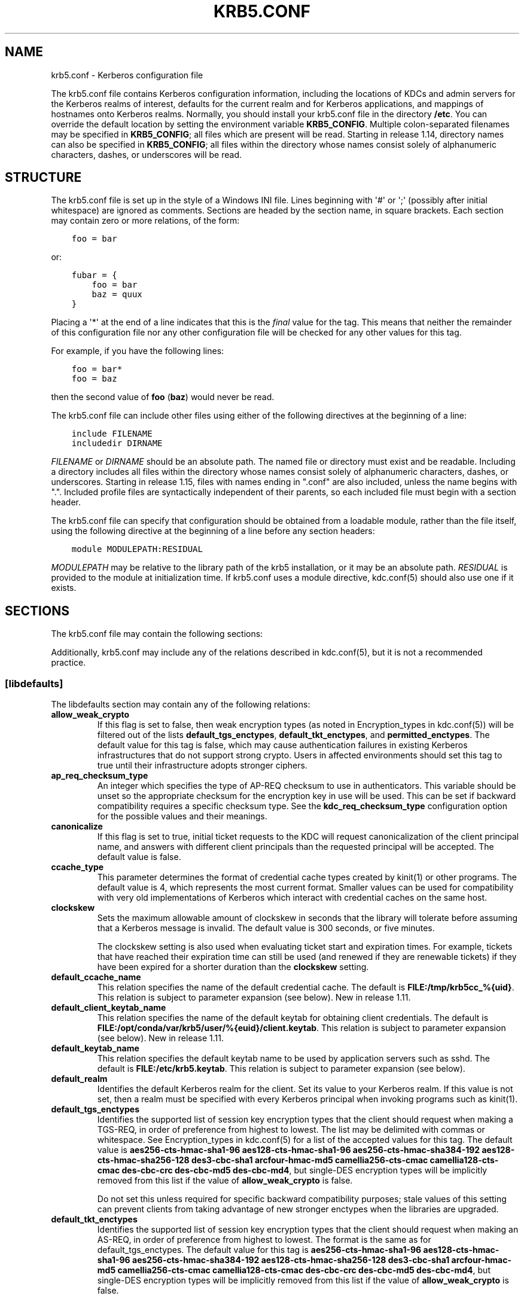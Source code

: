 .\" Man page generated from reStructuredText.
.
.TH "KRB5.CONF" "5" " " "1.16.2" "MIT Kerberos"
.SH NAME
krb5.conf \- Kerberos configuration file
.
.nr rst2man-indent-level 0
.
.de1 rstReportMargin
\\$1 \\n[an-margin]
level \\n[rst2man-indent-level]
level margin: \\n[rst2man-indent\\n[rst2man-indent-level]]
-
\\n[rst2man-indent0]
\\n[rst2man-indent1]
\\n[rst2man-indent2]
..
.de1 INDENT
.\" .rstReportMargin pre:
. RS \\$1
. nr rst2man-indent\\n[rst2man-indent-level] \\n[an-margin]
. nr rst2man-indent-level +1
.\" .rstReportMargin post:
..
.de UNINDENT
. RE
.\" indent \\n[an-margin]
.\" old: \\n[rst2man-indent\\n[rst2man-indent-level]]
.nr rst2man-indent-level -1
.\" new: \\n[rst2man-indent\\n[rst2man-indent-level]]
.in \\n[rst2man-indent\\n[rst2man-indent-level]]u
..
.sp
The krb5.conf file contains Kerberos configuration information,
including the locations of KDCs and admin servers for the Kerberos
realms of interest, defaults for the current realm and for Kerberos
applications, and mappings of hostnames onto Kerberos realms.
Normally, you should install your krb5.conf file in the directory
\fB/etc\fP\&.  You can override the default location by setting the
environment variable \fBKRB5_CONFIG\fP\&.  Multiple colon\-separated
filenames may be specified in \fBKRB5_CONFIG\fP; all files which are
present will be read.  Starting in release 1.14, directory names can
also be specified in \fBKRB5_CONFIG\fP; all files within the directory
whose names consist solely of alphanumeric characters, dashes, or
underscores will be read.
.SH STRUCTURE
.sp
The krb5.conf file is set up in the style of a Windows INI file.
Lines beginning with \(aq#\(aq or \(aq;\(aq (possibly after initial whitespace)
are ignored as comments.  Sections are headed by the section name, in
square brackets.  Each section may contain zero or more relations, of
the form:
.INDENT 0.0
.INDENT 3.5
.sp
.nf
.ft C
foo = bar
.ft P
.fi
.UNINDENT
.UNINDENT
.sp
or:
.INDENT 0.0
.INDENT 3.5
.sp
.nf
.ft C
fubar = {
    foo = bar
    baz = quux
}
.ft P
.fi
.UNINDENT
.UNINDENT
.sp
Placing a \(aq*\(aq at the end of a line indicates that this is the \fIfinal\fP
value for the tag.  This means that neither the remainder of this
configuration file nor any other configuration file will be checked
for any other values for this tag.
.sp
For example, if you have the following lines:
.INDENT 0.0
.INDENT 3.5
.sp
.nf
.ft C
foo = bar*
foo = baz
.ft P
.fi
.UNINDENT
.UNINDENT
.sp
then the second value of \fBfoo\fP (\fBbaz\fP) would never be read.
.sp
The krb5.conf file can include other files using either of the
following directives at the beginning of a line:
.INDENT 0.0
.INDENT 3.5
.sp
.nf
.ft C
include FILENAME
includedir DIRNAME
.ft P
.fi
.UNINDENT
.UNINDENT
.sp
\fIFILENAME\fP or \fIDIRNAME\fP should be an absolute path. The named file or
directory must exist and be readable.  Including a directory includes
all files within the directory whose names consist solely of
alphanumeric characters, dashes, or underscores.  Starting in release
1.15, files with names ending in ".conf" are also included, unless the
name begins with ".".  Included profile files are syntactically
independent of their parents, so each included file must begin with a
section header.
.sp
The krb5.conf file can specify that configuration should be obtained
from a loadable module, rather than the file itself, using the
following directive at the beginning of a line before any section
headers:
.INDENT 0.0
.INDENT 3.5
.sp
.nf
.ft C
module MODULEPATH:RESIDUAL
.ft P
.fi
.UNINDENT
.UNINDENT
.sp
\fIMODULEPATH\fP may be relative to the library path of the krb5
installation, or it may be an absolute path.  \fIRESIDUAL\fP is provided
to the module at initialization time.  If krb5.conf uses a module
directive, kdc.conf(5) should also use one if it exists.
.SH SECTIONS
.sp
The krb5.conf file may contain the following sections:
.TS
center;
|l|l|.
_
T{
\fI\%[libdefaults]\fP
T}	T{
Settings used by the Kerberos V5 library
T}
_
T{
\fI\%[realms]\fP
T}	T{
Realm\-specific contact information and settings
T}
_
T{
\fI\%[domain_realm]\fP
T}	T{
Maps server hostnames to Kerberos realms
T}
_
T{
\fI\%[capaths]\fP
T}	T{
Authentication paths for non\-hierarchical cross\-realm
T}
_
T{
\fI\%[appdefaults]\fP
T}	T{
Settings used by some Kerberos V5 applications
T}
_
T{
\fI\%[plugins]\fP
T}	T{
Controls plugin module registration
T}
_
.TE
.sp
Additionally, krb5.conf may include any of the relations described in
kdc.conf(5), but it is not a recommended practice.
.SS [libdefaults]
.sp
The libdefaults section may contain any of the following relations:
.INDENT 0.0
.TP
\fBallow_weak_crypto\fP
If this flag is set to false, then weak encryption types (as noted
in Encryption_types in kdc.conf(5)) will be filtered
out of the lists \fBdefault_tgs_enctypes\fP,
\fBdefault_tkt_enctypes\fP, and \fBpermitted_enctypes\fP\&.  The default
value for this tag is false, which may cause authentication
failures in existing Kerberos infrastructures that do not support
strong crypto.  Users in affected environments should set this tag
to true until their infrastructure adopts stronger ciphers.
.TP
\fBap_req_checksum_type\fP
An integer which specifies the type of AP\-REQ checksum to use in
authenticators.  This variable should be unset so the appropriate
checksum for the encryption key in use will be used.  This can be
set if backward compatibility requires a specific checksum type.
See the \fBkdc_req_checksum_type\fP configuration option for the
possible values and their meanings.
.TP
\fBcanonicalize\fP
If this flag is set to true, initial ticket requests to the KDC
will request canonicalization of the client principal name, and
answers with different client principals than the requested
principal will be accepted.  The default value is false.
.TP
\fBccache_type\fP
This parameter determines the format of credential cache types
created by kinit(1) or other programs.  The default value
is 4, which represents the most current format.  Smaller values
can be used for compatibility with very old implementations of
Kerberos which interact with credential caches on the same host.
.TP
\fBclockskew\fP
Sets the maximum allowable amount of clockskew in seconds that the
library will tolerate before assuming that a Kerberos message is
invalid.  The default value is 300 seconds, or five minutes.
.sp
The clockskew setting is also used when evaluating ticket start
and expiration times.  For example, tickets that have reached
their expiration time can still be used (and renewed if they are
renewable tickets) if they have been expired for a shorter
duration than the \fBclockskew\fP setting.
.TP
\fBdefault_ccache_name\fP
This relation specifies the name of the default credential cache.
The default is \fBFILE:/tmp/krb5cc_%{uid}\fP\&.  This relation is subject to parameter
expansion (see below).  New in release 1.11.
.TP
\fBdefault_client_keytab_name\fP
This relation specifies the name of the default keytab for
obtaining client credentials.  The default is \fBFILE:/opt/conda/var/krb5/user/%{euid}/client.keytab\fP\&.  This
relation is subject to parameter expansion (see below).
New in release 1.11.
.TP
\fBdefault_keytab_name\fP
This relation specifies the default keytab name to be used by
application servers such as sshd.  The default is \fBFILE:/etc/krb5.keytab\fP\&.  This
relation is subject to parameter expansion (see below).
.TP
\fBdefault_realm\fP
Identifies the default Kerberos realm for the client.  Set its
value to your Kerberos realm.  If this value is not set, then a
realm must be specified with every Kerberos principal when
invoking programs such as kinit(1)\&.
.TP
\fBdefault_tgs_enctypes\fP
Identifies the supported list of session key encryption types that
the client should request when making a TGS\-REQ, in order of
preference from highest to lowest.  The list may be delimited with
commas or whitespace.  See Encryption_types in
kdc.conf(5) for a list of the accepted values for this tag.
The default value is \fBaes256\-cts\-hmac\-sha1\-96 aes128\-cts\-hmac\-sha1\-96 aes256\-cts\-hmac\-sha384\-192 aes128\-cts\-hmac\-sha256\-128 des3\-cbc\-sha1 arcfour\-hmac\-md5 camellia256\-cts\-cmac camellia128\-cts\-cmac des\-cbc\-crc des\-cbc\-md5 des\-cbc\-md4\fP, but single\-DES encryption types
will be implicitly removed from this list if the value of
\fBallow_weak_crypto\fP is false.
.sp
Do not set this unless required for specific backward
compatibility purposes; stale values of this setting can prevent
clients from taking advantage of new stronger enctypes when the
libraries are upgraded.
.TP
\fBdefault_tkt_enctypes\fP
Identifies the supported list of session key encryption types that
the client should request when making an AS\-REQ, in order of
preference from highest to lowest.  The format is the same as for
default_tgs_enctypes.  The default value for this tag is
\fBaes256\-cts\-hmac\-sha1\-96 aes128\-cts\-hmac\-sha1\-96 aes256\-cts\-hmac\-sha384\-192 aes128\-cts\-hmac\-sha256\-128 des3\-cbc\-sha1 arcfour\-hmac\-md5 camellia256\-cts\-cmac camellia128\-cts\-cmac des\-cbc\-crc des\-cbc\-md5 des\-cbc\-md4\fP, but single\-DES encryption types will be implicitly
removed from this list if the value of \fBallow_weak_crypto\fP is
false.
.sp
Do not set this unless required for specific backward
compatibility purposes; stale values of this setting can prevent
clients from taking advantage of new stronger enctypes when the
libraries are upgraded.
.TP
\fBdns_canonicalize_hostname\fP
Indicate whether name lookups will be used to canonicalize
hostnames for use in service principal names.  Setting this flag
to false can improve security by reducing reliance on DNS, but
means that short hostnames will not be canonicalized to
fully\-qualified hostnames.  The default value is true.
.TP
\fBdns_lookup_kdc\fP
Indicate whether DNS SRV records should be used to locate the KDCs
and other servers for a realm, if they are not listed in the
krb5.conf information for the realm.  (Note that the admin_server
entry must be in the krb5.conf realm information in order to
contact kadmind, because the DNS implementation for kadmin is
incomplete.)
.sp
Enabling this option does open up a type of denial\-of\-service
attack, if someone spoofs the DNS records and redirects you to
another server.  However, it\(aqs no worse than a denial of service,
because that fake KDC will be unable to decode anything you send
it (besides the initial ticket request, which has no encrypted
data), and anything the fake KDC sends will not be trusted without
verification using some secret that it won\(aqt know.
.TP
\fBdns_uri_lookup\fP
Indicate whether DNS URI records should be used to locate the KDCs
and other servers for a realm, if they are not listed in the
krb5.conf information for the realm.  SRV records are used as a
fallback if no URI records were found.  The default value is true.
New in release 1.15.
.TP
\fBerr_fmt\fP
This relation allows for custom error message formatting.  If a
value is set, error messages will be formatted by substituting a
normal error message for %M and an error code for %C in the value.
.TP
\fBextra_addresses\fP
This allows a computer to use multiple local addresses, in order
to allow Kerberos to work in a network that uses NATs while still
using address\-restricted tickets.  The addresses should be in a
comma\-separated list.  This option has no effect if
\fBnoaddresses\fP is true.
.TP
\fBforwardable\fP
If this flag is true, initial tickets will be forwardable by
default, if allowed by the KDC.  The default value is false.
.TP
\fBignore_acceptor_hostname\fP
When accepting GSSAPI or krb5 security contexts for host\-based
service principals, ignore any hostname passed by the calling
application, and allow clients to authenticate to any service
principal in the keytab matching the service name and realm name
(if given).  This option can improve the administrative
flexibility of server applications on multihomed hosts, but could
compromise the security of virtual hosting environments.  The
default value is false.  New in release 1.10.
.TP
\fBk5login_authoritative\fP
If this flag is true, principals must be listed in a local user\(aqs
k5login file to be granted login access, if a \&.k5login(5)
file exists.  If this flag is false, a principal may still be
granted login access through other mechanisms even if a k5login
file exists but does not list the principal.  The default value is
true.
.TP
\fBk5login_directory\fP
If set, the library will look for a local user\(aqs k5login file
within the named directory, with a filename corresponding to the
local username.  If not set, the library will look for k5login
files in the user\(aqs home directory, with the filename .k5login.
For security reasons, .k5login files must be owned by
the local user or by root.
.TP
\fBkcm_mach_service\fP
On macOS only, determines the name of the bootstrap service used to
contact the KCM daemon for the KCM credential cache type.  If the
value is \fB\-\fP, Mach RPC will not be used to contact the KCM
daemon.  The default value is \fBorg.h5l.kcm\fP\&.
.TP
\fBkcm_socket\fP
Determines the path to the Unix domain socket used to access the
KCM daemon for the KCM credential cache type.  If the value is
\fB\-\fP, Unix domain sockets will not be used to contact the KCM
daemon.  The default value is
\fB/var/run/.heim_org.h5l.kcm\-socket\fP\&.
.TP
\fBkdc_default_options\fP
Default KDC options (Xored for multiple values) when requesting
initial tickets.  By default it is set to 0x00000010
(KDC_OPT_RENEWABLE_OK).
.TP
\fBkdc_timesync\fP
Accepted values for this relation are 1 or 0.  If it is nonzero,
client machines will compute the difference between their time and
the time returned by the KDC in the timestamps in the tickets and
use this value to correct for an inaccurate system clock when
requesting service tickets or authenticating to services.  This
corrective factor is only used by the Kerberos library; it is not
used to change the system clock.  The default value is 1.
.TP
\fBkdc_req_checksum_type\fP
An integer which specifies the type of checksum to use for the KDC
requests, for compatibility with very old KDC implementations.
This value is only used for DES keys; other keys use the preferred
checksum type for those keys.
.sp
The possible values and their meanings are as follows.
.TS
center;
|l|l|.
_
T{
1
T}	T{
CRC32
T}
_
T{
2
T}	T{
RSA MD4
T}
_
T{
3
T}	T{
RSA MD4 DES
T}
_
T{
4
T}	T{
DES CBC
T}
_
T{
7
T}	T{
RSA MD5
T}
_
T{
8
T}	T{
RSA MD5 DES
T}
_
T{
9
T}	T{
NIST SHA
T}
_
T{
12
T}	T{
HMAC SHA1 DES3
T}
_
T{
\-138
T}	T{
Microsoft MD5 HMAC checksum type
T}
_
.TE
.TP
\fBnoaddresses\fP
If this flag is true, requests for initial tickets will not be
made with address restrictions set, allowing the tickets to be
used across NATs.  The default value is true.
.TP
\fBpermitted_enctypes\fP
Identifies all encryption types that are permitted for use in
session key encryption.  The default value for this tag is
\fBaes256\-cts\-hmac\-sha1\-96 aes128\-cts\-hmac\-sha1\-96 aes256\-cts\-hmac\-sha384\-192 aes128\-cts\-hmac\-sha256\-128 des3\-cbc\-sha1 arcfour\-hmac\-md5 camellia256\-cts\-cmac camellia128\-cts\-cmac des\-cbc\-crc des\-cbc\-md5 des\-cbc\-md4\fP, but single\-DES encryption types will be implicitly
removed from this list if the value of \fBallow_weak_crypto\fP is
false.
.TP
\fBplugin_base_dir\fP
If set, determines the base directory where krb5 plugins are
located.  The default value is the \fBkrb5/plugins\fP subdirectory
of the krb5 library directory.
.TP
\fBpreferred_preauth_types\fP
This allows you to set the preferred preauthentication types which
the client will attempt before others which may be advertised by a
KDC.  The default value for this setting is "17, 16, 15, 14",
which forces libkrb5 to attempt to use PKINIT if it is supported.
.TP
\fBproxiable\fP
If this flag is true, initial tickets will be proxiable by
default, if allowed by the KDC.  The default value is false.
.TP
\fBrdns\fP
If this flag is true, reverse name lookup will be used in addition
to forward name lookup to canonicalizing hostnames for use in
service principal names.  If \fBdns_canonicalize_hostname\fP is set
to false, this flag has no effect.  The default value is true.
.TP
\fBrealm_try_domains\fP
Indicate whether a host\(aqs domain components should be used to
determine the Kerberos realm of the host.  The value of this
variable is an integer: \-1 means not to search, 0 means to try the
host\(aqs domain itself, 1 means to also try the domain\(aqs immediate
parent, and so forth.  The library\(aqs usual mechanism for locating
Kerberos realms is used to determine whether a domain is a valid
realm, which may involve consulting DNS if \fBdns_lookup_kdc\fP is
set.  The default is not to search domain components.
.TP
\fBrenew_lifetime\fP
(duration string.)  Sets the default renewable lifetime
for initial ticket requests.  The default value is 0.
.TP
\fBsafe_checksum_type\fP
An integer which specifies the type of checksum to use for the
KRB\-SAFE requests.  By default it is set to 8 (RSA MD5 DES).  For
compatibility with applications linked against DCE version 1.1 or
earlier Kerberos libraries, use a value of 3 to use the RSA MD4
DES instead.  This field is ignored when its value is incompatible
with the session key type.  See the \fBkdc_req_checksum_type\fP
configuration option for the possible values and their meanings.
.TP
\fBticket_lifetime\fP
(duration string.)  Sets the default lifetime for initial
ticket requests.  The default value is 1 day.
.TP
\fBudp_preference_limit\fP
When sending a message to the KDC, the library will try using TCP
before UDP if the size of the message is above
\fBudp_preference_limit\fP\&.  If the message is smaller than
\fBudp_preference_limit\fP, then UDP will be tried before TCP.
Regardless of the size, both protocols will be tried if the first
attempt fails.
.TP
\fBverify_ap_req_nofail\fP
If this flag is true, then an attempt to verify initial
credentials will fail if the client machine does not have a
keytab.  The default value is false.
.UNINDENT
.SS [realms]
.sp
Each tag in the [realms] section of the file is the name of a Kerberos
realm.  The value of the tag is a subsection with relations that
define the properties of that particular realm.  For each realm, the
following tags may be specified in the realm\(aqs subsection:
.INDENT 0.0
.TP
\fBadmin_server\fP
Identifies the host where the administration server is running.
Typically, this is the master Kerberos server.  This tag must be
given a value in order to communicate with the kadmind(8)
server for the realm.
.TP
\fBauth_to_local\fP
This tag allows you to set a general rule for mapping principal
names to local user names.  It will be used if there is not an
explicit mapping for the principal name that is being
translated. The possible values are:
.INDENT 7.0
.TP
\fBRULE:\fP\fIexp\fP
The local name will be formulated from \fIexp\fP\&.
.sp
The format for \fIexp\fP is \fB[\fP\fIn\fP\fB:\fP\fIstring\fP\fB](\fP\fIregexp\fP\fB)s/\fP\fIpattern\fP\fB/\fP\fIreplacement\fP\fB/g\fP\&.
The integer \fIn\fP indicates how many components the target
principal should have.  If this matches, then a string will be
formed from \fIstring\fP, substituting the realm of the principal
for \fB$0\fP and the \fIn\fP\(aqth component of the principal for
\fB$n\fP (e.g., if the principal was \fBjohndoe/admin\fP then
\fB[2:$2$1foo]\fP would result in the string
\fBadminjohndoefoo\fP).  If this string matches \fIregexp\fP, then
the \fBs//[g]\fP substitution command will be run over the
string.  The optional \fBg\fP will cause the substitution to be
global over the \fIstring\fP, instead of replacing only the first
match in the \fIstring\fP\&.
.TP
\fBDEFAULT\fP
The principal name will be used as the local user name.  If
the principal has more than one component or is not in the
default realm, this rule is not applicable and the conversion
will fail.
.UNINDENT
.sp
For example:
.INDENT 7.0
.INDENT 3.5
.sp
.nf
.ft C
[realms]
    ATHENA.MIT.EDU = {
        auth_to_local = RULE:[2:$1](johndoe)s/^.*$/guest/
        auth_to_local = RULE:[2:$1;$2](^.*;admin$)s/;admin$//
        auth_to_local = RULE:[2:$2](^.*;root)s/^.*$/root/
        auto_to_local = DEFAULT
    }
.ft P
.fi
.UNINDENT
.UNINDENT
.sp
would result in any principal without \fBroot\fP or \fBadmin\fP as the
second component to be translated with the default rule.  A
principal with a second component of \fBadmin\fP will become its
first component.  \fBroot\fP will be used as the local name for any
principal with a second component of \fBroot\fP\&.  The exception to
these two rules are any principals \fBjohndoe/*\fP, which will
always get the local name \fBguest\fP\&.
.TP
\fBauth_to_local_names\fP
This subsection allows you to set explicit mappings from principal
names to local user names.  The tag is the mapping name, and the
value is the corresponding local user name.
.TP
\fBdefault_domain\fP
This tag specifies the domain used to expand hostnames when
translating Kerberos 4 service principals to Kerberos 5 principals
(for example, when converting \fBrcmd.hostname\fP to
\fBhost/hostname.domain\fP).
.TP
\fBhttp_anchors\fP
When KDCs and kpasswd servers are accessed through HTTPS proxies, this tag
can be used to specify the location of the CA certificate which should be
trusted to issue the certificate for a proxy server.  If left unspecified,
the system\-wide default set of CA certificates is used.
.sp
The syntax for values is similar to that of values for the
\fBpkinit_anchors\fP tag:
.sp
\fBFILE:\fP \fIfilename\fP
.sp
\fIfilename\fP is assumed to be the name of an OpenSSL\-style ca\-bundle file.
.sp
\fBDIR:\fP \fIdirname\fP
.sp
\fIdirname\fP is assumed to be an directory which contains CA certificates.
All files in the directory will be examined; if they contain certificates
(in PEM format), they will be used.
.sp
\fBENV:\fP \fIenvvar\fP
.sp
\fIenvvar\fP specifies the name of an environment variable which has been set
to a value conforming to one of the previous values.  For example,
\fBENV:X509_PROXY_CA\fP, where environment variable \fBX509_PROXY_CA\fP has
been set to \fBFILE:/tmp/my_proxy.pem\fP\&.
.TP
\fBkdc\fP
The name or address of a host running a KDC for that realm.  An
optional port number, separated from the hostname by a colon, may
be included.  If the name or address contains colons (for example,
if it is an IPv6 address), enclose it in square brackets to
distinguish the colon from a port separator.  For your computer to
be able to communicate with the KDC for each realm, this tag must
be given a value in each realm subsection in the configuration
file, or there must be DNS SRV records specifying the KDCs.
.TP
\fBkpasswd_server\fP
Points to the server where all the password changes are performed.
If there is no such entry, DNS will be queried (unless forbidden
by \fBdns_lookup_kdc\fP).  Finally, port 464 on the \fBadmin_server\fP
host will be tried.
.TP
\fBmaster_kdc\fP
Identifies the master KDC(s).  Currently, this tag is used in only
one case: If an attempt to get credentials fails because of an
invalid password, the client software will attempt to contact the
master KDC, in case the user\(aqs password has just been changed, and
the updated database has not been propagated to the slave servers
yet.
.TP
\fBv4_instance_convert\fP
This subsection allows the administrator to configure exceptions
to the \fBdefault_domain\fP mapping rule.  It contains V4 instances
(the tag name) which should be translated to some specific
hostname (the tag value) as the second component in a Kerberos V5
principal name.
.TP
\fBv4_realm\fP
This relation is used by the krb524 library routines when
converting a V5 principal name to a V4 principal name.  It is used
when the V4 realm name and the V5 realm name are not the same, but
still share the same principal names and passwords. The tag value
is the Kerberos V4 realm name.
.UNINDENT
.SS [domain_realm]
.sp
The [domain_realm] section provides a translation from a domain name
or hostname to a Kerberos realm name.  The tag name can be a host name
or domain name, where domain names are indicated by a prefix of a
period (\fB\&.\fP).  The value of the relation is the Kerberos realm name
for that particular host or domain.  A host name relation implicitly
provides the corresponding domain name relation, unless an explicit domain
name relation is provided.  The Kerberos realm may be
identified either in the \fI\%realms\fP section or using DNS SRV records.
Host names and domain names should be in lower case.  For example:
.INDENT 0.0
.INDENT 3.5
.sp
.nf
.ft C
[domain_realm]
    crash.mit.edu = TEST.ATHENA.MIT.EDU
    .dev.mit.edu = TEST.ATHENA.MIT.EDU
    mit.edu = ATHENA.MIT.EDU
.ft P
.fi
.UNINDENT
.UNINDENT
.sp
maps the host with the name \fBcrash.mit.edu\fP into the
\fBTEST.ATHENA.MIT.EDU\fP realm.  The second entry maps all hosts under the
domain \fBdev.mit.edu\fP into the \fBTEST.ATHENA.MIT.EDU\fP realm, but not
the host with the name \fBdev.mit.edu\fP\&.  That host is matched
by the third entry, which maps the host \fBmit.edu\fP and all hosts
under the domain \fBmit.edu\fP that do not match a preceding rule
into the realm \fBATHENA.MIT.EDU\fP\&.
.sp
If no translation entry applies to a hostname used for a service
principal for a service ticket request, the library will try to get a
referral to the appropriate realm from the client realm\(aqs KDC.  If
that does not succeed, the host\(aqs realm is considered to be the
hostname\(aqs domain portion converted to uppercase, unless the
\fBrealm_try_domains\fP setting in [libdefaults] causes a different
parent domain to be used.
.SS [capaths]
.sp
In order to perform direct (non\-hierarchical) cross\-realm
authentication, configuration is needed to determine the
authentication paths between realms.
.sp
A client will use this section to find the authentication path between
its realm and the realm of the server.  The server will use this
section to verify the authentication path used by the client, by
checking the transited field of the received ticket.
.sp
There is a tag for each participating client realm, and each tag has
subtags for each of the server realms.  The value of the subtags is an
intermediate realm which may participate in the cross\-realm
authentication.  The subtags may be repeated if there is more then one
intermediate realm.  A value of "." means that the two realms share
keys directly, and no intermediate realms should be allowed to
participate.
.sp
Only those entries which will be needed on the client or the server
need to be present.  A client needs a tag for its local realm with
subtags for all the realms of servers it will need to authenticate to.
A server needs a tag for each realm of the clients it will serve, with
a subtag of the server realm.
.sp
For example, \fBANL.GOV\fP, \fBPNL.GOV\fP, and \fBNERSC.GOV\fP all wish to
use the \fBES.NET\fP realm as an intermediate realm.  ANL has a sub
realm of \fBTEST.ANL.GOV\fP which will authenticate with \fBNERSC.GOV\fP
but not \fBPNL.GOV\fP\&.  The [capaths] section for \fBANL.GOV\fP systems
would look like this:
.INDENT 0.0
.INDENT 3.5
.sp
.nf
.ft C
[capaths]
    ANL.GOV = {
        TEST.ANL.GOV = .
        PNL.GOV = ES.NET
        NERSC.GOV = ES.NET
        ES.NET = .
    }
    TEST.ANL.GOV = {
        ANL.GOV = .
    }
    PNL.GOV = {
        ANL.GOV = ES.NET
    }
    NERSC.GOV = {
        ANL.GOV = ES.NET
    }
    ES.NET = {
        ANL.GOV = .
    }
.ft P
.fi
.UNINDENT
.UNINDENT
.sp
The [capaths] section of the configuration file used on \fBNERSC.GOV\fP
systems would look like this:
.INDENT 0.0
.INDENT 3.5
.sp
.nf
.ft C
[capaths]
    NERSC.GOV = {
        ANL.GOV = ES.NET
        TEST.ANL.GOV = ES.NET
        TEST.ANL.GOV = ANL.GOV
        PNL.GOV = ES.NET
        ES.NET = .
    }
    ANL.GOV = {
        NERSC.GOV = ES.NET
    }
    PNL.GOV = {
        NERSC.GOV = ES.NET
    }
    ES.NET = {
        NERSC.GOV = .
    }
    TEST.ANL.GOV = {
        NERSC.GOV = ANL.GOV
        NERSC.GOV = ES.NET
    }
.ft P
.fi
.UNINDENT
.UNINDENT
.sp
When a subtag is used more than once within a tag, clients will use
the order of values to determine the path.  The order of values is not
important to servers.
.SS [appdefaults]
.sp
Each tag in the [appdefaults] section names a Kerberos V5 application
or an option that is used by some Kerberos V5 application[s].  The
value of the tag defines the default behaviors for that application.
.sp
For example:
.INDENT 0.0
.INDENT 3.5
.sp
.nf
.ft C
[appdefaults]
    telnet = {
        ATHENA.MIT.EDU = {
            option1 = false
        }
    }
    telnet = {
        option1 = true
        option2 = true
    }
    ATHENA.MIT.EDU = {
        option2 = false
    }
    option2 = true
.ft P
.fi
.UNINDENT
.UNINDENT
.sp
The above four ways of specifying the value of an option are shown in
order of decreasing precedence. In this example, if telnet is running
in the realm EXAMPLE.COM, it should, by default, have option1 and
option2 set to true.  However, a telnet program in the realm
\fBATHENA.MIT.EDU\fP should have \fBoption1\fP set to false and
\fBoption2\fP set to true.  Any other programs in ATHENA.MIT.EDU should
have \fBoption2\fP set to false by default.  Any programs running in
other realms should have \fBoption2\fP set to true.
.sp
The list of specifiable options for each application may be found in
that application\(aqs man pages.  The application defaults specified here
are overridden by those specified in the \fI\%realms\fP section.
.SS [plugins]
.INDENT 0.0
.INDENT 3.5
.INDENT 0.0
.IP \(bu 2
\fI\%pwqual\fP interface
.IP \(bu 2
\fI\%kadm5_hook\fP interface
.IP \(bu 2
\fI\%clpreauth\fP and \fI\%kdcpreauth\fP interfaces
.UNINDENT
.UNINDENT
.UNINDENT
.sp
Tags in the [plugins] section can be used to register dynamic plugin
modules and to turn modules on and off.  Not every krb5 pluggable
interface uses the [plugins] section; the ones that do are documented
here.
.sp
New in release 1.9.
.sp
Each pluggable interface corresponds to a subsection of [plugins].
All subsections support the same tags:
.INDENT 0.0
.TP
\fBdisable\fP
This tag may have multiple values. If there are values for this
tag, then the named modules will be disabled for the pluggable
interface.
.TP
\fBenable_only\fP
This tag may have multiple values. If there are values for this
tag, then only the named modules will be enabled for the pluggable
interface.
.TP
\fBmodule\fP
This tag may have multiple values.  Each value is a string of the
form \fBmodulename:pathname\fP, which causes the shared object
located at \fIpathname\fP to be registered as a dynamic module named
\fImodulename\fP for the pluggable interface.  If \fIpathname\fP is not an
absolute path, it will be treated as relative to the
\fBplugin_base_dir\fP value from \fI\%[libdefaults]\fP\&.
.UNINDENT
.sp
For pluggable interfaces where module order matters, modules
registered with a \fBmodule\fP tag normally come first, in the order
they are registered, followed by built\-in modules in the order they
are documented below.  If \fBenable_only\fP tags are used, then the
order of those tags overrides the normal module order.
.sp
The following subsections are currently supported within the [plugins]
section:
.SS ccselect interface
.sp
The ccselect subsection controls modules for credential cache
selection within a cache collection.  In addition to any registered
dynamic modules, the following built\-in modules exist (and may be
disabled with the disable tag):
.INDENT 0.0
.TP
\fBk5identity\fP
Uses a .k5identity file in the user\(aqs home directory to select a
client principal
.TP
\fBrealm\fP
Uses the service realm to guess an appropriate cache from the
collection
.TP
\fBhostname\fP
If the service principal is host\-based, uses the service hostname
to guess an appropriate cache from the collection
.UNINDENT
.SS pwqual interface
.sp
The pwqual subsection controls modules for the password quality
interface, which is used to reject weak passwords when passwords are
changed.  The following built\-in modules exist for this interface:
.INDENT 0.0
.TP
\fBdict\fP
Checks against the realm dictionary file
.TP
\fBempty\fP
Rejects empty passwords
.TP
\fBhesiod\fP
Checks against user information stored in Hesiod (only if Kerberos
was built with Hesiod support)
.TP
\fBprinc\fP
Checks against components of the principal name
.UNINDENT
.SS kadm5_hook interface
.sp
The kadm5_hook interface provides plugins with information on
principal creation, modification, password changes and deletion.  This
interface can be used to write a plugin to synchronize MIT Kerberos
with another database such as Active Directory.  No plugins are built
in for this interface.
.SS kadm5_auth interface
.sp
The kadm5_auth section (introduced in release 1.16) controls modules
for the kadmin authorization interface, which determines whether a
client principal is allowed to perform a kadmin operation.  The
following built\-in modules exist for this interface:
.INDENT 0.0
.TP
\fBacl\fP
This module reads the kadm5.acl(5) file, and authorizes
operations which are allowed according to the rules in the file.
.TP
\fBself\fP
This module authorizes self\-service operations including password
changes, creation of new random keys, fetching the client\(aqs
principal record or string attributes, and fetching the policy
record associated with the client principal.
.UNINDENT
.SS clpreauth and kdcpreauth interfaces
.sp
The clpreauth and kdcpreauth interfaces allow plugin modules to
provide client and KDC preauthentication mechanisms.  The following
built\-in modules exist for these interfaces:
.INDENT 0.0
.TP
\fBpkinit\fP
This module implements the PKINIT preauthentication mechanism.
.TP
\fBencrypted_challenge\fP
This module implements the encrypted challenge FAST factor.
.TP
\fBencrypted_timestamp\fP
This module implements the encrypted timestamp mechanism.
.UNINDENT
.SS hostrealm interface
.sp
The hostrealm section (introduced in release 1.12) controls modules
for the host\-to\-realm interface, which affects the local mapping of
hostnames to realm names and the choice of default realm.  The following
built\-in modules exist for this interface:
.INDENT 0.0
.TP
\fBprofile\fP
This module consults the [domain_realm] section of the profile for
authoritative host\-to\-realm mappings, and the \fBdefault_realm\fP
variable for the default realm.
.TP
\fBdns\fP
This module looks for DNS records for fallback host\-to\-realm
mappings and the default realm.  It only operates if the
\fBdns_lookup_realm\fP variable is set to true.
.TP
\fBdomain\fP
This module applies heuristics for fallback host\-to\-realm
mappings.  It implements the \fBrealm_try_domains\fP variable, and
uses the uppercased parent domain of the hostname if that does not
produce a result.
.UNINDENT
.SS localauth interface
.sp
The localauth section (introduced in release 1.12) controls modules
for the local authorization interface, which affects the relationship
between Kerberos principals and local system accounts.  The following
built\-in modules exist for this interface:
.INDENT 0.0
.TP
\fBdefault\fP
This module implements the \fBDEFAULT\fP type for \fBauth_to_local\fP
values.
.TP
\fBrule\fP
This module implements the \fBRULE\fP type for \fBauth_to_local\fP
values.
.TP
\fBnames\fP
This module looks for an \fBauth_to_local_names\fP mapping for the
principal name.
.TP
\fBauth_to_local\fP
This module processes \fBauth_to_local\fP values in the default
realm\(aqs section, and applies the default method if no
\fBauth_to_local\fP values exist.
.TP
\fBk5login\fP
This module authorizes a principal to a local account according to
the account\(aqs \&.k5login(5) file.
.TP
\fBan2ln\fP
This module authorizes a principal to a local account if the
principal name maps to the local account name.
.UNINDENT
.SS certauth interface
.sp
The certauth section (introduced in release 1.16) controls modules for
the certificate authorization interface, which determines whether a
certificate is allowed to preauthenticate a user via PKINIT.  The
following built\-in modules exist for this interface:
.INDENT 0.0
.TP
\fBpkinit_san\fP
This module authorizes the certificate if it contains a PKINIT
Subject Alternative Name for the requested client principal, or a
Microsoft UPN SAN matching the principal if \fBpkinit_allow_upn\fP
is set to true for the realm.
.TP
\fBpkinit_eku\fP
This module rejects the certificate if it does not contain an
Extended Key Usage attribute consistent with the
\fBpkinit_eku_checking\fP value for the realm.
.TP
\fBdbmatch\fP
This module authorizes or rejects the certificate according to
whether it matches the \fBpkinit_cert_match\fP string attribute on
the client principal, if that attribute is present.
.UNINDENT
.SH PKINIT OPTIONS
.sp
\fBNOTE:\fP
.INDENT 0.0
.INDENT 3.5
The following are PKINIT\-specific options.  These values may
be specified in [libdefaults] as global defaults, or within
a realm\-specific subsection of [libdefaults], or may be
specified as realm\-specific values in the [realms] section.
A realm\-specific value overrides, not adds to, a generic
[libdefaults] specification.  The search order is:
.UNINDENT
.UNINDENT
.INDENT 0.0
.IP 1. 3
realm\-specific subsection of [libdefaults]:
.INDENT 3.0
.INDENT 3.5
.sp
.nf
.ft C
[libdefaults]
    EXAMPLE.COM = {
        pkinit_anchors = FILE:/usr/local/example.com.crt
    }
.ft P
.fi
.UNINDENT
.UNINDENT
.IP 2. 3
realm\-specific value in the [realms] section:
.INDENT 3.0
.INDENT 3.5
.sp
.nf
.ft C
[realms]
    OTHERREALM.ORG = {
        pkinit_anchors = FILE:/usr/local/otherrealm.org.crt
    }
.ft P
.fi
.UNINDENT
.UNINDENT
.IP 3. 3
generic value in the [libdefaults] section:
.INDENT 3.0
.INDENT 3.5
.sp
.nf
.ft C
[libdefaults]
    pkinit_anchors = DIR:/usr/local/generic_trusted_cas/
.ft P
.fi
.UNINDENT
.UNINDENT
.UNINDENT
.SS Specifying PKINIT identity information
.sp
The syntax for specifying Public Key identity, trust, and revocation
information for PKINIT is as follows:
.INDENT 0.0
.TP
\fBFILE:\fP\fIfilename\fP[\fB,\fP\fIkeyfilename\fP]
This option has context\-specific behavior.
.sp
In \fBpkinit_identity\fP or \fBpkinit_identities\fP, \fIfilename\fP
specifies the name of a PEM\-format file containing the user\(aqs
certificate.  If \fIkeyfilename\fP is not specified, the user\(aqs
private key is expected to be in \fIfilename\fP as well.  Otherwise,
\fIkeyfilename\fP is the name of the file containing the private key.
.sp
In \fBpkinit_anchors\fP or \fBpkinit_pool\fP, \fIfilename\fP is assumed to
be the name of an OpenSSL\-style ca\-bundle file.
.TP
\fBDIR:\fP\fIdirname\fP
This option has context\-specific behavior.
.sp
In \fBpkinit_identity\fP or \fBpkinit_identities\fP, \fIdirname\fP
specifies a directory with files named \fB*.crt\fP and \fB*.key\fP
where the first part of the file name is the same for matching
pairs of certificate and private key files.  When a file with a
name ending with \fB\&.crt\fP is found, a matching file ending with
\fB\&.key\fP is assumed to contain the private key.  If no such file
is found, then the certificate in the \fB\&.crt\fP is not used.
.sp
In \fBpkinit_anchors\fP or \fBpkinit_pool\fP, \fIdirname\fP is assumed to
be an OpenSSL\-style hashed CA directory where each CA cert is
stored in a file named \fBhash\-of\-ca\-cert.#\fP\&.  This infrastructure
is encouraged, but all files in the directory will be examined and
if they contain certificates (in PEM format), they will be used.
.sp
In \fBpkinit_revoke\fP, \fIdirname\fP is assumed to be an OpenSSL\-style
hashed CA directory where each revocation list is stored in a file
named \fBhash\-of\-ca\-cert.r#\fP\&.  This infrastructure is encouraged,
but all files in the directory will be examined and if they
contain a revocation list (in PEM format), they will be used.
.TP
\fBPKCS12:\fP\fIfilename\fP
\fIfilename\fP is the name of a PKCS #12 format file, containing the
user\(aqs certificate and private key.
.TP
\fBPKCS11:\fP[\fBmodule_name=\fP]\fImodname\fP[\fB:slotid=\fP\fIslot\-id\fP][\fB:token=\fP\fItoken\-label\fP][\fB:certid=\fP\fIcert\-id\fP][\fB:certlabel=\fP\fIcert\-label\fP]
All keyword/values are optional.  \fImodname\fP specifies the location
of a library implementing PKCS #11.  If a value is encountered
with no keyword, it is assumed to be the \fImodname\fP\&.  If no
module\-name is specified, the default is \fBopensc\-pkcs11.so\fP\&.
\fBslotid=\fP and/or \fBtoken=\fP may be specified to force the use of
a particular smard card reader or token if there is more than one
available.  \fBcertid=\fP and/or \fBcertlabel=\fP may be specified to
force the selection of a particular certificate on the device.
See the \fBpkinit_cert_match\fP configuration option for more ways
to select a particular certificate to use for PKINIT.
.TP
\fBENV:\fP\fIenvvar\fP
\fIenvvar\fP specifies the name of an environment variable which has
been set to a value conforming to one of the previous values.  For
example, \fBENV:X509_PROXY\fP, where environment variable
\fBX509_PROXY\fP has been set to \fBFILE:/tmp/my_proxy.pem\fP\&.
.UNINDENT
.SS PKINIT krb5.conf options
.INDENT 0.0
.TP
\fBpkinit_anchors\fP
Specifies the location of trusted anchor (root) certificates which
the client trusts to sign KDC certificates.  This option may be
specified multiple times.  These values from the config file are
not used if the user specifies X509_anchors on the command line.
.TP
\fBpkinit_cert_match\fP
Specifies matching rules that the client certificate must match
before it is used to attempt PKINIT authentication.  If a user has
multiple certificates available (on a smart card, or via other
media), there must be exactly one certificate chosen before
attempting PKINIT authentication.  This option may be specified
multiple times.  All the available certificates are checked
against each rule in order until there is a match of exactly one
certificate.
.sp
The Subject and Issuer comparison strings are the \fI\%RFC 2253\fP
string representations from the certificate Subject DN and Issuer
DN values.
.sp
The syntax of the matching rules is:
.INDENT 7.0
.INDENT 3.5
[\fIrelation\-operator\fP]\fIcomponent\-rule\fP ...
.UNINDENT
.UNINDENT
.sp
where:
.INDENT 7.0
.TP
.B \fIrelation\-operator\fP
can be either \fB&&\fP, meaning all component rules must match,
or \fB||\fP, meaning only one component rule must match.  The
default is \fB&&\fP\&.
.TP
.B \fIcomponent\-rule\fP
can be one of the following.  Note that there is no
punctuation or whitespace between component rules.
.INDENT 7.0
.INDENT 3.5
.nf
\fB<SUBJECT>\fP\fIregular\-expression\fP
\fB<ISSUER>\fP\fIregular\-expression\fP
\fB<SAN>\fP\fIregular\-expression\fP
\fB<EKU>\fP\fIextended\-key\-usage\-list\fP
\fB<KU>\fP\fIkey\-usage\-list\fP
.fi
.sp
.UNINDENT
.UNINDENT
.sp
\fIextended\-key\-usage\-list\fP is a comma\-separated list of
required Extended Key Usage values.  All values in the list
must be present in the certificate.  Extended Key Usage values
can be:
.INDENT 7.0
.IP \(bu 2
pkinit
.IP \(bu 2
msScLogin
.IP \(bu 2
clientAuth
.IP \(bu 2
emailProtection
.UNINDENT
.sp
\fIkey\-usage\-list\fP is a comma\-separated list of required Key
Usage values.  All values in the list must be present in the
certificate.  Key Usage values can be:
.INDENT 7.0
.IP \(bu 2
digitalSignature
.IP \(bu 2
keyEncipherment
.UNINDENT
.UNINDENT
.sp
Examples:
.INDENT 7.0
.INDENT 3.5
.sp
.nf
.ft C
pkinit_cert_match = ||<SUBJECT>.*DoE.*<SAN>.*@EXAMPLE.COM
pkinit_cert_match = &&<EKU>msScLogin,clientAuth<ISSUER>.*DoE.*
pkinit_cert_match = <EKU>msScLogin,clientAuth<KU>digitalSignature
.ft P
.fi
.UNINDENT
.UNINDENT
.TP
\fBpkinit_eku_checking\fP
This option specifies what Extended Key Usage value the KDC
certificate presented to the client must contain.  (Note that if
the KDC certificate has the pkinit SubjectAlternativeName encoded
as the Kerberos TGS name, EKU checking is not necessary since the
issuing CA has certified this as a KDC certificate.)  The values
recognized in the krb5.conf file are:
.INDENT 7.0
.TP
\fBkpKDC\fP
This is the default value and specifies that the KDC must have
the id\-pkinit\-KPKdc EKU as defined in \fI\%RFC 4556\fP\&.
.TP
\fBkpServerAuth\fP
If \fBkpServerAuth\fP is specified, a KDC certificate with the
id\-kp\-serverAuth EKU will be accepted.  This key usage value
is used in most commercially issued server certificates.
.TP
\fBnone\fP
If \fBnone\fP is specified, then the KDC certificate will not be
checked to verify it has an acceptable EKU.  The use of this
option is not recommended.
.UNINDENT
.TP
\fBpkinit_dh_min_bits\fP
Specifies the size of the Diffie\-Hellman key the client will
attempt to use.  The acceptable values are 1024, 2048, and 4096.
The default is 2048.
.TP
\fBpkinit_identities\fP
Specifies the location(s) to be used to find the user\(aqs X.509
identity information.  If this option is specified multiple times,
the first valid value is used; this can be used to specify an
environment variable (with \fBENV:\fP\fIenvvar\fP) followed by a
default value.  Note that these values are not used if the user
specifies \fBX509_user_identity\fP on the command line.
.TP
\fBpkinit_kdc_hostname\fP
The presense of this option indicates that the client is willing
to accept a KDC certificate with a dNSName SAN (Subject
Alternative Name) rather than requiring the id\-pkinit\-san as
defined in \fI\%RFC 4556\fP\&.  This option may be specified multiple
times.  Its value should contain the acceptable hostname for the
KDC (as contained in its certificate).
.TP
\fBpkinit_pool\fP
Specifies the location of intermediate certificates which may be
used by the client to complete the trust chain between a KDC
certificate and a trusted anchor.  This option may be specified
multiple times.
.TP
\fBpkinit_require_crl_checking\fP
The default certificate verification process will always check the
available revocation information to see if a certificate has been
revoked.  If a match is found for the certificate in a CRL,
verification fails.  If the certificate being verified is not
listed in a CRL, or there is no CRL present for its issuing CA,
and \fBpkinit_require_crl_checking\fP is false, then verification
succeeds.
.sp
However, if \fBpkinit_require_crl_checking\fP is true and there is
no CRL information available for the issuing CA, then verification
fails.
.sp
\fBpkinit_require_crl_checking\fP should be set to true if the
policy is such that up\-to\-date CRLs must be present for every CA.
.TP
\fBpkinit_revoke\fP
Specifies the location of Certificate Revocation List (CRL)
information to be used by the client when verifying the validity
of the KDC certificate presented.  This option may be specified
multiple times.
.UNINDENT
.SH PARAMETER EXPANSION
.sp
Starting with release 1.11, several variables, such as
\fBdefault_keytab_name\fP, allow parameters to be expanded.
Valid parameters are:
.INDENT 0.0
.INDENT 3.5
.TS
center;
|l|l|.
_
T{
%{TEMP}
T}	T{
Temporary directory
T}
_
T{
%{uid}
T}	T{
Unix real UID or Windows SID
T}
_
T{
%{euid}
T}	T{
Unix effective user ID or Windows SID
T}
_
T{
%{USERID}
T}	T{
Same as %{uid}
T}
_
T{
%{null}
T}	T{
Empty string
T}
_
T{
%{LIBDIR}
T}	T{
Installation library directory
T}
_
T{
%{BINDIR}
T}	T{
Installation binary directory
T}
_
T{
%{SBINDIR}
T}	T{
Installation admin binary directory
T}
_
T{
%{username}
T}	T{
(Unix) Username of effective user ID
T}
_
T{
%{APPDATA}
T}	T{
(Windows) Roaming application data for current user
T}
_
T{
%{COMMON_APPDATA}
T}	T{
(Windows) Application data for all users
T}
_
T{
%{LOCAL_APPDATA}
T}	T{
(Windows) Local application data for current user
T}
_
T{
%{SYSTEM}
T}	T{
(Windows) Windows system folder
T}
_
T{
%{WINDOWS}
T}	T{
(Windows) Windows folder
T}
_
T{
%{USERCONFIG}
T}	T{
(Windows) Per\-user MIT krb5 config file directory
T}
_
T{
%{COMMONCONFIG}
T}	T{
(Windows) Common MIT krb5 config file directory
T}
_
.TE
.UNINDENT
.UNINDENT
.SH SAMPLE KRB5.CONF FILE
.sp
Here is an example of a generic krb5.conf file:
.INDENT 0.0
.INDENT 3.5
.sp
.nf
.ft C
[libdefaults]
    default_realm = ATHENA.MIT.EDU
    dns_lookup_kdc = true
    dns_lookup_realm = false

[realms]
    ATHENA.MIT.EDU = {
        kdc = kerberos.mit.edu
        kdc = kerberos\-1.mit.edu
        kdc = kerberos\-2.mit.edu
        admin_server = kerberos.mit.edu
        master_kdc = kerberos.mit.edu
    }
    EXAMPLE.COM = {
        kdc = kerberos.example.com
        kdc = kerberos\-1.example.com
        admin_server = kerberos.example.com
    }

[domain_realm]
    mit.edu = ATHENA.MIT.EDU

[capaths]
    ATHENA.MIT.EDU = {
           EXAMPLE.COM = .
    }
    EXAMPLE.COM = {
           ATHENA.MIT.EDU = .
    }
.ft P
.fi
.UNINDENT
.UNINDENT
.SH FILES
.sp
\fB/etc/krb5.conf\fP
.SH SEE ALSO
.sp
syslog(3)
.SH AUTHOR
MIT
.SH COPYRIGHT
1985-2018, MIT
.\" Generated by docutils manpage writer.
.
